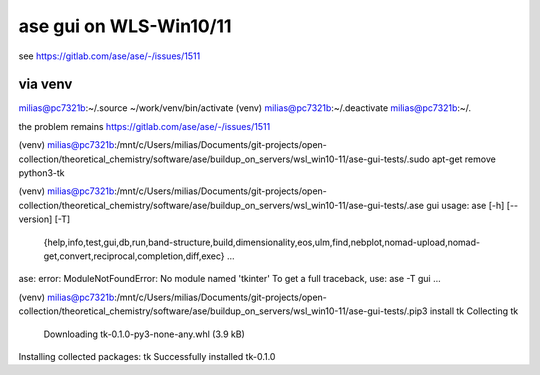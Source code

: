 =======================
ase gui on WLS-Win10/11
=======================

see https://gitlab.com/ase/ase/-/issues/1511

via venv
---------
milias@pc7321b:~/.source ~/work/venv/bin/activate
(venv) milias@pc7321b:~/.deactivate
milias@pc7321b:~/.

the problem remains  https://gitlab.com/ase/ase/-/issues/1511


(venv) milias@pc7321b:/mnt/c/Users/milias/Documents/git-projects/open-collection/theoretical_chemistry/software/ase/buildup_on_servers/wsl_win10-11/ase-gui-tests/.sudo apt-get remove python3-tk

(venv) milias@pc7321b:/mnt/c/Users/milias/Documents/git-projects/open-collection/theoretical_chemistry/software/ase/buildup_on_servers/wsl_win10-11/ase-gui-tests/.ase gui
usage: ase [-h] [--version] [-T]
           {help,info,test,gui,db,run,band-structure,build,dimensionality,eos,ulm,find,nebplot,nomad-upload,nomad-get,convert,reciprocal,completion,diff,exec} ...
ase: error: ModuleNotFoundError: No module named 'tkinter'
To get a full traceback, use: ase -T gui ...

(venv) milias@pc7321b:/mnt/c/Users/milias/Documents/git-projects/open-collection/theoretical_chemistry/software/ase/buildup_on_servers/wsl_win10-11/ase-gui-tests/.pip3 install tk
Collecting tk
  Downloading tk-0.1.0-py3-none-any.whl (3.9 kB)
Installing collected packages: tk
Successfully installed tk-0.1.0










